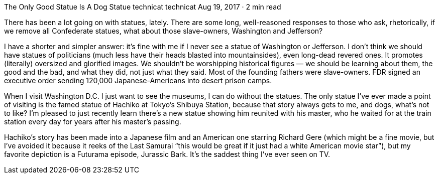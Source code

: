 The Only Good Statue Is A Dog Statue
technicat
technicat
Aug 19, 2017 · 2 min read

There has been a lot going on with statues, lately. There are some long, well-reasoned responses to those who ask, rhetorically, if we remove all Confederate statues, what about those slave-owners, Washington and Jefferson?

I have a shorter and simpler answer: it’s fine with me if I never see a statue of Washington or Jefferson. I don’t think we should have statues of politicians (much less have their heads blasted into mountainsides), even long-dead revered ones. It promotes (literally) oversized and glorified images. We shouldn’t be worshipping historical figures — we should be learning about them, the good and the bad, and what they did, not just what they said. Most of the founding fathers were slave-owners. FDR signed an executive order sending 120,000 Japanese-Americans into desert prison camps.

When I visit Washington D.C. I just want to see the museums, I can do without the statues. The only statue I’ve ever made a point of visiting is the famed statue of Hachiko at Tokyo’s Shibuya Station, because that story always gets to me, and dogs, what’s not to like? I’m pleased to just recently learn there’s a new statue showing him reunited with his master, who he waited for at the train station every day for years after his master’s passing.

Hachiko’s story has been made into a Japanese film and an American one starring Richard Gere (which might be a fine movie, but I’ve avoided it because it reeks of the Last Samurai “this would be great if it just had a white American movie star”), but my favorite depiction is a Futurama episode, Jurassic Bark. It’s the saddest thing I’ve ever seen on TV.
